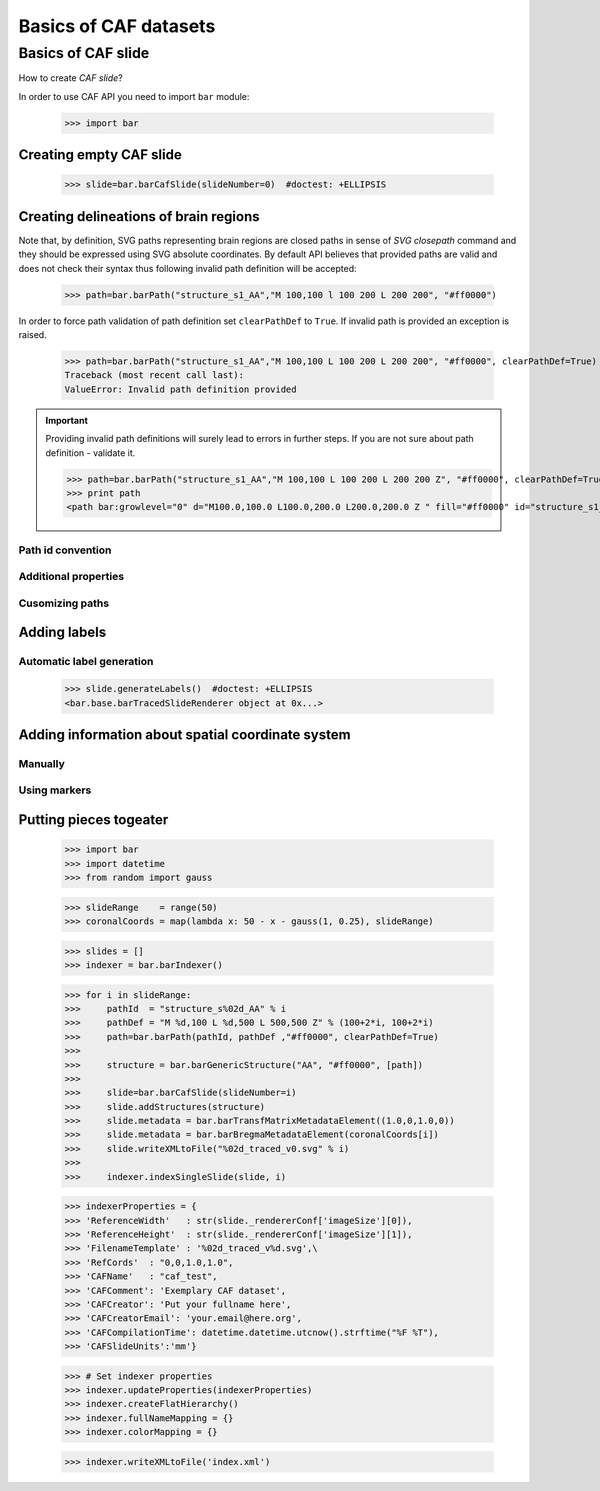 ======================
Basics of CAF datasets
======================

Basics of CAF slide
===================

How to create *CAF slide*?


In order to use CAF API you need to import ``bar`` module:

   >>> import bar

Creating empty CAF slide
------------------------

   >>> slide=bar.barCafSlide(slideNumber=0)  #doctest: +ELLIPSIS

Creating delineations of brain regions
--------------------------------------

Note that, by definition, SVG paths representing brain regions are closed paths
in sense of `SVG closepath` command and they should be expressed using SVG
absolute coordinates. By default API believes that provided paths
are valid and does not check their syntax thus following invalid path definition will be accepted:

   >>> path=bar.barPath("structure_s1_AA","M 100,100 l 100 200 L 200 200", "#ff0000")

In order to force path validation of
path definition set ``clearPathDef`` to ``True``. If invalid path is provided an exception is raised.

   >>> path=bar.barPath("structure_s1_AA","M 100,100 L 100 200 L 200 200", "#ff0000", clearPathDef=True)
   Traceback (most recent call last):
   ValueError: Invalid path definition provided

.. important:: Providing invalid path definitions will surely lead to errors in
   further steps. If you are not sure about path definition - validate it.
   
   >>> path=bar.barPath("structure_s1_AA","M 100,100 L 100 200 L 200 200 Z", "#ff0000", clearPathDef=True)
   >>> print path
   <path bar:growlevel="0" d="M100.0,100.0 L100.0,200.0 L200.0,200.0 Z " fill="#ff0000" id="structure_s1_AA" positive="True" stroke="none"/>

Path id convention
++++++++++++++++++

Additional properties
+++++++++++++++++++++

Cusomizing paths
+++++++++++++++++++++++


Adding labels
-------------

Automatic label generation
++++++++++++++++++++++++++

   >>> slide.generateLabels()  #doctest: +ELLIPSIS
   <bar.base.barTracedSlideRenderer object at 0x...>

Adding information about spatial coordinate system
--------------------------------------------------

Manually
++++++++

Using markers
+++++++++++++

Putting pieces togeater
-----------------------


   >>> import bar
   >>> import datetime
   >>> from random import gauss

   >>> slideRange    = range(50)
   >>> coronalCoords = map(lambda x: 50 - x - gauss(1, 0.25), slideRange)

   >>> slides = []
   >>> indexer = bar.barIndexer()

   >>> for i in slideRange:
   >>>     pathId  = "structure_s%02d_AA" % i
   >>>     pathDef = "M %d,100 L %d,500 L 500,500 Z" % (100+2*i, 100+2*i)
   >>>     path=bar.barPath(pathId, pathDef ,"#ff0000", clearPathDef=True)
   >>>     
   >>>     structure = bar.barGenericStructure("AA", "#ff0000", [path])
   >>>     
   >>>     slide=bar.barCafSlide(slideNumber=i)
   >>>     slide.addStructures(structure)
   >>>     slide.metadata = bar.barTransfMatrixMetadataElement((1.0,0,1.0,0))
   >>>     slide.metadata = bar.barBregmaMetadataElement(coronalCoords[i])
   >>>     slide.writeXMLtoFile("%02d_traced_v0.svg" % i)
   >>>     
   >>>     indexer.indexSingleSlide(slide, i)

   >>> indexerProperties = {
   >>> 'ReferenceWidth'   : str(slide._rendererConf['imageSize'][0]),
   >>> 'ReferenceHeight'  : str(slide._rendererConf['imageSize'][1]),
   >>> 'FilenameTemplate' : '%02d_traced_v%d.svg',\
   >>> 'RefCords'  : "0,0,1.0,1.0",
   >>> 'CAFName'   : "caf_test",
   >>> 'CAFComment': 'Exemplary CAF dataset',
   >>> 'CAFCreator': 'Put your fullname here',
   >>> 'CAFCreatorEmail': 'your.email@here.org',
   >>> 'CAFCompilationTime': datetime.datetime.utcnow().strftime("%F %T"),
   >>> 'CAFSlideUnits':'mm'}

   >>> # Set indexer properties        
   >>> indexer.updateProperties(indexerProperties)
   >>> indexer.createFlatHierarchy()
   >>> indexer.fullNameMapping = {}
   >>> indexer.colorMapping = {}

   >>> indexer.writeXMLtoFile('index.xml')
